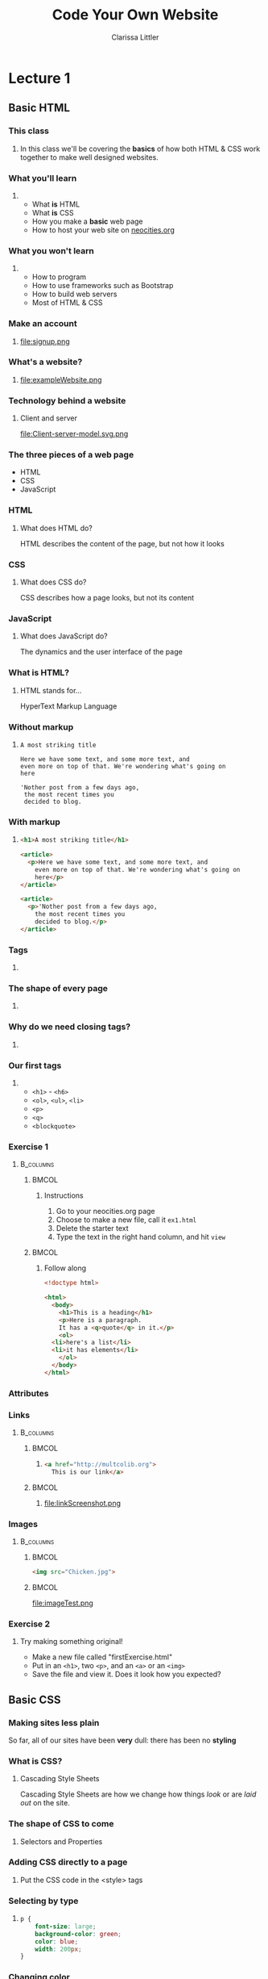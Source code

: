 #+TITLE: Code Your Own Website
#+AUTHOR: Clarissa Littler
#+OPTIONS: H:3 toc:nil
#+LaTeX_HEADER: \usepackage{minted}
#+LaTeX_HEADER: \usepackage{tcolorbox}
#+LaTeX_HEADER: \setbeamercovered{transparent}
#+LaTeX_HEADER: \definecolor{RedOrange}{rgb}{1,0.3,0}
#+LaTeX_HEADER:\newenvironment<>{varblock}[2][.9\textwidth]{%
#+LaTeX_HEADER:  \setlength{\textwidth}{#1}
#+LaTeX_HEADER:  \begin{actionenv}#3%
#+LaTeX_HEADER:    \def\insertblocktitle{#2}%
#+LaTeX_HEADER:    \par%
#+LaTeX_HEADER:    \usebeamertemplate{block begin}}
#+LaTeX_HEADER:  {\par%
#+LaTeX_HEADER:    \usebeamertemplate{block end}%
#+LaTeX_HEADER:  \end{actionenv}}


#+startup: beamer
#+BEAMER_THEME: Boadilla
#+LaTeX_CLASS: beamer

* Purpose of this class                                            :noexport:
  These are the lectures notes for the revised, two part, class on learning how to make websites.

  This class is going to be structured around [[https://neocities.org/][Neocities]], a free service that allows you to code your own site in the browser and have full control over the HTML, CSS, and JavaScript that goes into the class.

  Each step of the way will involve an exercise with making simple web pages and looking at the results in the browser.

  This will minimize the amount of time spent navigating the computers themselves.

  The only downside to this is tying the lectures to particular service, but at least it's a free service is reasonably accessible and user friendly. It also creates a danger of reducing the understanding of how writing web pages works as a general process, e.g. how you can preview pages without hosting them on your own computer and how hosting works etc. I think the final "wrap up" of the class is going to need some kind of explanation of how neocities, while nice, is allowing us to take a lot of shortcuts. 

** Summary of topics
   So we have a few goals here that we need to explicate

   + Get people set up for an account on neocities
   + Explain what a webpage is
   + Explain what HTML, CSS, and JavaScript even are
   + Explain the concept of tags
     + Explain the meaning of "markup"
     + Introduce the concept of "semantic markup"
     + Maybe a slide showing the notion of taking a bunch of text vs. marking it up into a real page
   + Introduce basic tags
   + Ask them to demonstrate that they understand tags with an exercise
   + Introduce attributes
   + Introduce links
   + Images
   + How do we make sites *look* better?
   + CSS
   + The general concept of CSS declarations
     + Selectors and property:value pairs
   + Selecting by type
   + Selecting by class
   + Selecting by ID
   + When you use an ID & when you use a class
   + Things CSS can do
   + Div and span for styling
   + Making columns
   + Creating backgrounds
   + 
* Lecture 1
** Basic HTML
*** This class
**** 
  In this class we'll be covering the *basics* of how both HTML & CSS work together to make well designed websites. 
*** What you'll learn
**** 
  + What *is* HTML \pause
  + What *is* CSS \pause
  + How you make a *basic* web page \pause
  + How to host your web site on [[https://neocities.org][neocities.org]]
*** What you won't learn
**** 
  + How to program \pause
  + How to use frameworks such as Bootstrap \pause
  + How to build web servers \pause
  + Most of HTML & CSS
*** Make an account
**** 
file:signup.png
*** What's a website?
**** 
file:exampleWebsite.png
*** Technology behind a website                                    :noexport:
#+BEGIN_EXPORT latex
  \begin{block}{}
    Two pieces that talk to each other to make a site
  \end{block}
  \begin{columns}
    \begin{column}{0.4\columnwidth}
      \begin{block}{Server}
        \begin{itemize}
          \item<1-> \textcolor<2>{RedOrange}{Sends data to the browser}
          \item<1,3-> \textcolor<3>{RedOrange}{Saves information for long term use}
          \item<1,4-> \textcolor<4>{RedOrange}{Receives requests from the client}
        \end{itemize}
      \end{block}
    \end{column}
 
    \begin{column}{0.4\columnwidth}
      \begin{block}{Client}
        \begin{itemize}
          \item<1,5-> \textcolor<5>{RedOrange}{Receives data from the server}
          \item<1,6-> \textcolor<6>{RedOrange}{Renders server data into a usable page}
          \item<1,7-> \textcolor<7>{RedOrange}{Handles the user interface}
        \end{itemize}
      \end{block}
    \end{column}
  \end{columns}
#+END_EXPORT

*** Technology behind a website
**** Client and server
#+ATTR_LATEX: :width 0.8\textwidth
file:Client-server-model.svg.png
***** pup                                                          :noexport:
      Image from: https://en.wikipedia.org/wiki/File:Client-server-model.svg
*** The three pieces of a web page
   + HTML \pause
   + CSS \pause
   + JavaScript
*** HTML
**** What does HTML do?
    HTML describes the content of the page, \pause \textcolor{RedOrange}{but not how it looks}
*** CSS
**** What does CSS do?
    CSS describes how a page looks, \pause \textcolor{RedOrange}{but not its content}
*** JavaScript
**** What does JavaScript do?
    The dynamics and the user interface of the page
*** What is HTML?
**** HTML stands for...
  HyperText Markup Language
*** Without markup
**** 
#+BEGIN_EXAMPLE
    A most striking title

    Here we have some text, and some more text, and 
    even more on top of that. We're wondering what's going on
    here

    'Nother post from a few days ago, 
     the most recent times you
     decided to blog.
#+END_EXAMPLE
*** With markup
**** 
#+BEGIN_SRC html :exports code :tangle markupExplanation.html
  <h1>A most striking title</h1>

  <article>
    <p>Here we have some text, and some more text, and 
      even more on top of that. We're wondering what's going on
      here</p>
  </article>

  <article>
    <p>'Nother post from a few days ago, 
      the most recent times you
      decided to blog.</p>
  </article>

#+END_SRC
*** Tags
    :PROPERTIES:
    :BEAMER_OPT: fragile
    :END:

**** 
#+BEGIN_EXPORT latex
\begin{semiverbatim}
\onslide<1><!doctype html>
\onslide<1><html>  
\onslide<1-2> <body>
\onslide<1,3>  <h1>This is a heading</h1>
\onslide<1,4>  <p>
\onslide<1,5>      This is a paragraph of text, 
{\onslide<1,5>      where some of the text is }{\onslide<1,5,6>\alert<6>{<b>bold</b>}}{\onslide<1,5>, and}
\onslide<1,5>      after this paragraph, there will be a numbered list
\onslide<1,4>  </p>

\onslide<1,7>  <ol>
\onslide<1,8>    <li>lists are made of "list items"</li>
\onslide<1,8>    <li>like these</li>
\onslide<1,7>  </ol>
\onslide<1-2> </body>
\onslide<1></html>
\end{semiverbatim}
#+END_EXPORT
*** Semantic markup                                                :noexport:
#+BEGIN_CENTER
#+LaTeX: {\Huge
Markup should convey meaning
#+LaTeX: }
#+END_CENTER
*** The shape of every page
    :PROPERTIES:
    :BEAMER_OPT: fragile
    :END:
**** 
#+BEGIN_EXPORT latex
\begin{semiverbatim}
\onslide<1,2><!doctype html>

\onslide<1,3><html>
\onslide<1,4>  {\color<4>{blue}<head>}
\onslide<4>    ...
\onslide<1,4>  {\color<4>{blue}</head>}

\onslide<1,5>  {\color<5>{blue}<body>}
\onslide<5>    ...
\onslide<1,5>  {\color<5>{blue}</body>}
\onslide<1,3></html>
\end{semiverbatim}
#+END_EXPORT
*** Why do we need closing tags?
    :PROPERTIES:
    :BEAMER_OPT: fragile
    :END:
**** 
\setbeamercovered{invisible}
    \begin{semiverbatim}
      <body>
        <ol>
          <li>This is a list\onslide<2,3>{</li>}
          <li>but\onslide<2,3>{</li>}
          <li>there's ambiguity here\onslide<2>{</li>}
        \onslide<2>{</ol>}
        <ol>
         <li> where does this part go?\onslide<2,3>{</li>}
         <li> is it a sublist or a second list?\onslide<2,3>{</li>}
        \onslide<2,3>{</ol>}
        \onslide<3>{</li>}
        \onslide<3>{</ol>}
    \end{semiverbatim}
\setbeamercovered{transparent}
*** Our first tags
**** 
  + =<h1>= - =<h6>=
  + =<ol>=, =<ul>=, =<li>=
  + =<p>=
  + =<q>=
  + =<blockquote>=
*** Exercise 1
****                                                              :B_columns:
     :PROPERTIES:
     :BEAMER_env: columns
     :END:
*****                                                                 :BMCOL:
      :PROPERTIES:
      :BEAMER_col: 0.35
      :END:
****** Instructions
    1. Go to your neocities.org page
    2. Choose to make a new file, call it =ex1.html=
    3. Delete the starter text
    4. Type the text in the right hand column, and hit =view=
*****                                                                 :BMCOL:
      :PROPERTIES:
      :BEAMER_col: 0.60
      :END:
****** Follow along
#+BEGIN_SRC html :exports code
  <!doctype html>

  <html>
    <body>
      <h1>This is a heading</h1>
      <p>Here is a paragraph. 
      It has a <q>quote</q> in it.</p>
      <ol>
	<li>here's a list</li>
	<li>it has elements</li>
      </ol>
    </body>
  </html>
#+END_SRC

*** Attributes
    :PROPERTIES:
    :BEAMER_OPT: fragile
    :END:
#+BEGIN_EXPORT latex
\begin{tcolorbox}[
  title=\textbf{The form of attributes},
  colback=blue!5!white,
  colframe=blue!75!white]

  Attributes consist of key-value pairs
  \tcblower

  \verb?<a href="http://multcolib.org">our library</a>? \\
  \verb?<p id="theparagraph">text</p>? \\
  \verb?<div class="bolder">more text</div>?
  \verb?<img src="imagePath.png">?
\end{tcolorbox}
#+END_EXPORT
*** Links
****                                                              :B_columns:
     :PROPERTIES:
     :BEAMER_env: columns
     :END:
*****                                                                 :BMCOL:
      :PROPERTIES:
      :BEAMER_col: 0.65
      :END:
****** 
#+BEGIN_SRC html :exports code :tangle linkTest.html
  <a href="http://multcolib.org">
    This is our link</a>
#+END_SRC
*****                                                                 :BMCOL:
      :PROPERTIES:
      :BEAMER_col: 0.30
      :END:
****** 
file:linkScreenshot.png
*** Images
****                                                              :B_columns:
     :PROPERTIES:
     :BEAMER_env: columns
     :END:
*****                                                                 :BMCOL:
      :PROPERTIES:
      :BEAMER_col: 0.3
      :END:
#+BEGIN_SRC html :exports code :tangle imageTest.html
  <img src="Chicken.jpg">
#+END_SRC
*****                                                                 :BMCOL:
      :PROPERTIES:
      :BEAMER_col: 0.6
      :END:
file:imageTest.png

*** Exercise 2
**** 
   Try making something original!
   + Make a new file called "firstExercise.html"
   + Put in an =<h1>=, two =<p>=, and an =<a>= or an =<img>=
   + Save the file and view it. Does it look how you expected?
** Basic CSS
*** Making sites less plain
    So far, all of our sites have been *very* dull: there has been no *styling*
*** What is CSS?
**** Cascading Style Sheets
     Cascading Style Sheets are how we change how things /look/ or are /laid out/ on the site.
*** Style sheets in other contexts                                 :noexport:
**** 
/Style sheets/, in print media, are how the look of the book or magazine or report are defined.
*** The shape of CSS to come
    :PROPERTIES:
    :BEAMER_OPT: fragile
    :END:
**** Selectors and Properties

#+BEGIN_EXPORT latex
    \begin{semiverbatim}
\onslide<1,2>selector \{
\onslide<1,3>    property: value;
\onslide<1,3>    property: value;
\onslide<1,3>    property: value;
\onslide<1,2>\}
     \end{semiverbatim}
#+END_EXPORT
*** Adding CSS directly to a page
    :PROPERTIES:
    :BEAMER_OPT: fragile
    :END:
**** Put the CSS code in the <style> tags
#+BEGIN_EXPORT latex
\begin{semiverbatim}
\onslide<1><!doctyle html>
\onslide<1><html>
\onslide<1>  <head>
\onslide<1,2>    <style>
\onslide<1>      ...
\onslide<1,2>    </style>
\onslide<1>  </head>
\onslide<1>  <body>
\onslide<1>    ...
\onslide<1>  </body>
\onslide<1></html>
\end{semiverbatim}
#+END_EXPORT

*** Selecting by type
**** 
#+BEGIN_SRC css :exports code
p {
    font-size: large;
    background-color: green;
    color: blue;
    width: 200px;
}
#+END_SRC

*** Changing color
****                                                              :B_columns:
     :PROPERTIES:
     :BEAMER_env: columns
     :END:
*****                                                                 :BMCOL:
      :PROPERTIES:
      :BEAMER_col: 0.48
      :END:
****** Text color
#+BEGIN_SRC html :exports code :tangle paraColor.html
  <head>
    <style>
      p {
	color: blue;
      }
    </style>
  </head>
  <body>
    <p>This text is here</p>
    <ol>
      <li>puppy</li>
      <li>kitten</li>
    </ol>
  </body>
#+END_SRC
*****                                                                 :BMCOL:
      :PROPERTIES:
      :BEAMER_col: 0.48
      :END:
****** Background color
#+BEGIN_SRC html :exports code :tangle olColor.html
  <head>
    <style>
      ol {
      background-color: purple;
      }
    </style>
  </head>
  <body>
    <p>This text is here</p>
    <ol>
      <li>puppy</li>
      <li>kitten</li>
    </ol>
  </body>
#+END_SRC
*** Changing color
****                                                              :B_columns:
     :PROPERTIES:
     :BEAMER_env: columns
     :END:
*****                                                                 :BMCOL:
      :PROPERTIES:
      :BEAMER_col: 0.45
      :END:
****** Text color
file:paraColor.png
*****                                                                 :BMCOL:
      :PROPERTIES:
      :BEAMER_col: 0.45
      :END:
****** Background color
file:olColor.png
*** Exercise
**** Instructions
   1. Take the file from your previous exercise
   2. Add style tags in the head
   3. Write code to turn your paragraphs red 
*** Selecting by ID                                                :noexport:
**** 
#+BEGIN_SRC css :exports code
  #thesis {
      font-weight: bold;
  }
#+END_SRC

*** Selecting by ID
    :PROPERTIES:
    :BEAMER_OPT: fragile
    :END:
#+BEGIN_SRC html :exports none :tangle byID.html
  <head>
    <style>
      #thesis {
	font-weight:bold;
      }
    </style>
  </head>
  <body>
    <p id="thesis">This paper presents a moral argument 
      that cats are good</p>

    <p>To begin with we need to first define what a cat is.</p>

    <p>After defining cats, we need a phenomenologic 
    account of being a cat.</p>
  </body>
#+END_SRC

#+BEGIN_EXPORT latex
\begin{minted}[fontsize=\footnotesize]{html}
<head>
  <style>
    #thesis {
      font-weight:bold;
    }
  </style>
</head>
<body>
  <p id="thesis">This paper presents a moral argument
    that cats are good</p>

  <p>To begin with we need to first define what a cat is.</p>

  <p>After defining cats, we need a phenomenologic 
    account of being a cat.</p>
</body>
\end{minted}
#+END_EXPORT
*** Selecting by ID
file:byID.png
*** Selecting by class
****                                                              :B_columns:
     :PROPERTIES:
     :BEAMER_env: columns
     :END:
*****                                                                 :BMCOL:
      :PROPERTIES:
      :BEAMER_col: 0.45
      :END:
#+BEGIN_SRC css :exports code
  .important {
      font-weight: 900;
  }
#+END_SRC
*****                                                                 :BMCOL:
      :PROPERTIES:
      :BEAMER_col: 0.45
      :END:
#+Attr_latex: :width 0.5\textwidth
file:byClass.png

#+BEGIN_SRC html :exports none :tangle byClass.html
  <head>
    <style>
      .important {
	font-weight: 900;
      }
    </style>
  </head>
  <body>
    <ol class="important">
      <li>Things</li>
      <li>That</li>
      <li>Are bold</li>
    </ol>
    <ol>
      <li>Things</li>
      <li>That</li>
      <li>Aren't</li>
    </ol>
  </body>
#+END_SRC

*** Block and inline elements
****                                                              :B_columns:
     :PROPERTIES:
     :BEAMER_env: columns
     :END:
***** Block                                                           :BMCOL:
      :PROPERTIES:
      :BEAMER_col: 0.45
      :END:
    Block elements take up space around themselves
    + =<p>=
    + =<h1>=
    + =<ol>= & =<ul>=
    + =<li>=
    + =<div>=
***** Inline                                                          :BMCOL:
      :PROPERTIES:
      :BEAMER_col: 0.45
      :END:
    Inline elements take up only the space of the text
    + =<span>=
    + =<a>=
    + =<b>=
    + =<strong>=
    + =<i>=
    + =<em>=
*** Changing height and width
**** 
#+BEGIN_SRC css :exports code
  .shortGraphs {
      width: 20em;
      height: 10em;
      background-color: purple;
  }
#+END_SRC
*** Changing height and width
#+BEGIN_SRC html :exports none :tangle paraHeight.html
  <head>
    <style>
      .shortGraphs {
	width: 20em;
	height: 10em;
	background-color: purple;
      }
    </style>
  </head>
  <body>
    <p class="shortGraphs">There's things to say here </p>
    <p class="shortGraphs">And even more here  </p>
    <p>And, also, I'd like to say a few things here </p>
  </body>
#+END_SRC
#+ATTR_LATEX: :width 0.5\textwidth
file:paraHeight.png
*** Exercise
**** Instructions
  1. Open your exercise file in the editor
  2. Change the width of your paragraphs
  3. Add a background color to your title
*** Difference between ID and class
****                                                              :B_columns:
     :PROPERTIES:
     :BEAMER_env: columns
     :END:
*****                                                                 :BMCOL:
      :PROPERTIES:
      :BEAMER_col: 0.45
      :END:
****** ID
  IDs are used for referencing a unique element
*****                                                                 :BMCOL:
      :PROPERTIES:
      :BEAMER_col: 0.45
      :END:
****** Class
  Classes are used for referencing multiple elements
*** Pop quiz
**** 
 You need to style one element differently: ID, class, or type?
*** Pop quiz
**** 
 You need to style all the elements of a single type: ID, class, or type?
*** Pop quiz
**** 
 You need to style multiple elements, possibly of different types: ID, class, or type?
*** Div and span
    :PROPERTIES:
    :BEAMER_OPT: fragile
    :END:
**** Tags for styling
#+BEGIN_EXPORT latex
\verb?<div>? and \verb?<span>? don't \alert<2>{look like anything} but can be used to \alert<3>{style} other text and elements
#+END_EXPORT

*** div vs. span
****                                                              :B_columns:
     :PROPERTIES:
     :BEAMER_env: columns
     :END:
*****                                                                 :BMCOL:
      :PROPERTIES:
      :BEAMER_col: 0.49
      :END:
****** =div= styles block elements 
#+BEGIN_SRC html :exports code
  <div id="makeitbig">
    <p>Here's some text</p>
    <ol>
      <li>list item</li>
      </li>list item</li>
    </ol>
  </div>
#+END_SRC
*****                                                                 :BMCOL:
      :PROPERTIES:
      :BEAMER_col: 0.49
      :END:
****** =span= styles inline elements
  #+BEGIN_SRC html :exports code
    <span class="spanner">And 
        this text 
	<em>should</em>
	be styled too</span>
  #+END_SRC
*** Styling with span
    :PROPERTIES:
    :BEAMER_OPT: fragile
    :END:
****                                                              :B_columns:
     :PROPERTIES:
     :BEAMER_env: columns
     :END:
*****                                                                 :BMCOL:
      :PROPERTIES:
      :BEAMER_col: 0.45
      :END:
#+BEGIN_EXPORT latex
\begin{minted}[fontsize=\footnotesize]{html}
  <head>
    <style>
      .emphasized {
	color: red;
	font-weight: bold;
	font-style: italic;
      }
    </style>
  </head>
  <body>
    <p>This is some
      <span class="emphasized">important</span>
      text, like
      <span class="emphasized">super</span>
      important.
    </p>
  </body>
\end{minted}
#+END_EXPORT

#+BEGIN_SRC html :exports none :tangle spanExample.html
  <head>
    <style>
      .emphasized {
	color: red;
	font-weight: bold;
	font-style: italic;
      }
    </style>
  </head>
  <body>
    <p>This is some
      <span class="emphasized">important</span>
      text, like
      <span class="emphasized">super</span>
      important.
    </p>
  </body>
#+END_SRC
*****                                                                 :BMCOL:
      :PROPERTIES:
      :BEAMER_col: 0.45
      :END:
file:spanExample.png
*** Styling with div 
    :PROPERTIES:
    :BEAMER_OPT: fragile
    :END:
****                                                              :B_columns:
     :PROPERTIES:
     :BEAMER_env: columns
     :END:
*****                                                                 :BMCOL:
      :PROPERTIES:
      :BEAMER_col: 0.55
      :END:
#+BEGIN_SRC html :exports none :tangle divStyle.html
  <head>
    <style>
      #dividend {
	width: 10em;
	font-family: "Goudy Bookletter 1911", sans-serif;
      }
    </style>
  </head>

  <body>
    <div id="dividend">
      <p>
	Fourscore and something years ago
      </p>
      <p>
	Our four puppers
      </p>
    </div>
    <p>Sorry, that was silly</p>
  </body>
#+END_SRC

#+BEGIN_EXPORT latex
\begin{minted}[fontsize=\footnotesize]{html}
  <head>
    <style>
      #dividend {
	width: 10em;
	font-family: "Goudy Bookletter 1911", sans-serif;
      }
    </style>
  </head>

  <body>
    <div id="dividend">
      <p>
	Fourscore and something years ago
      </p>
      <p>
	Our four puppers
      </p>
    </div>
    <p>Sorry, that was silly</p>
  </body>
\end{minted}
#+END_EXPORT
*****                                                                 :BMCOL:
      :PROPERTIES:
      :BEAMER_col: 0.35
      :END:
file:divStyle.png
*** Exercise
**** Instructions
    1. Open the exercise file you've been working on
    2. Group together a chunk of text you'd like to style with a =<span>=
    3. Change the color of the text in your style
** Where to go from here
*** Using the Mozilla Developer Network
***** 
https://developer.mozilla.org/en-US/
***** 
file:mdn.png
*** That's all
#+BEGIN_EXPORT latex
\begin{center}
{\Huge Any questions?}
\end{center}
#+END_EXPORT
* Lecture 2                                                        :noexport:
** More HTML
** Advanced CSS
** A little JavaScript
